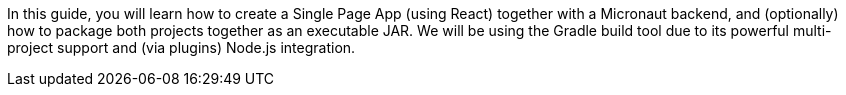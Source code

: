 In this guide, you will learn how to create a Single Page App (using React) together with a Micronaut backend, and (optionally) how to package both projects together as an executable JAR. We will be using the Gradle build tool due to its powerful multi-project support and (via plugins) Node.js integration.